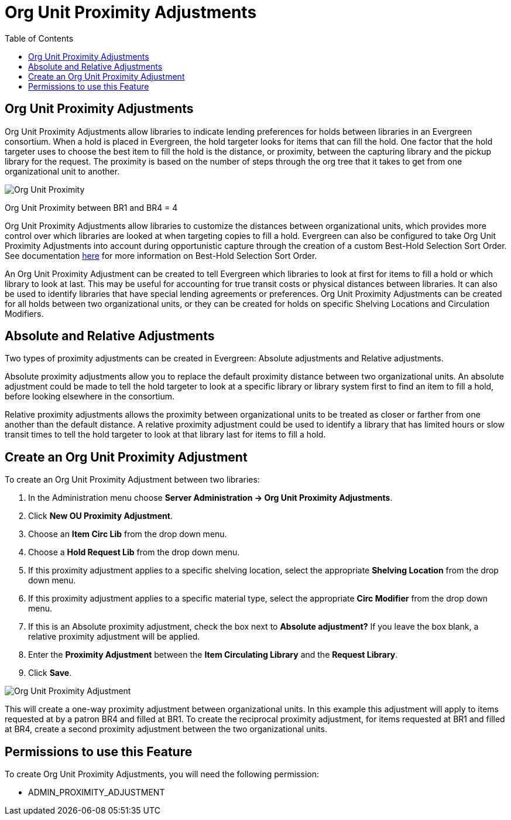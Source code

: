 = Org Unit Proximity Adjustments =
:toc:

== Org Unit Proximity Adjustments ==

Org Unit Proximity Adjustments allow libraries to indicate lending preferences for holds between libraries in
an Evergreen consortium.  When a hold is placed in Evergreen, the hold targeter looks for items that can fill
the hold.  One factor that the hold targeter uses to choose the best item to fill the hold is the distance,
or proximity, between the capturing library and the pickup library for the request.  The proximity is based
on the number of steps through the org tree that it takes to get from one organizational unit to another.

image::org_unit_prox/Org_Unit_Prox_Adj1.png[Org Unit Proximity]
Org Unit Proximity between BR1 and BR4 = 4

Org Unit Proximity Adjustments allow libraries to customize the distances between organizational units, which provides
more control over which libraries are looked at when targeting copies to fill a hold.  Evergreen can also be
configured to take Org Unit Proximity Adjustments into account during opportunistic capture through the
creation of a custom Best-Hold Selection Sort Order.  See documentation xref:admin:Best_Hold_Selection_Sort_Order.adoc[here]
for more information on Best-Hold Selection Sort Order. 
 
An Org Unit Proximity Adjustment can be created to tell Evergreen which libraries to look at first for items to fill a hold or which library to look at last.  This may be useful for accounting for true transit costs or physical distances between libraries.  It can also be used to identify libraries that have special lending agreements or preferences.  Org Unit Proximity Adjustments can be created for all holds between two organizational units, or they can be created for holds on specific Shelving Locations and Circulation Modifiers.  
 
== Absolute and Relative Adjustments ==
Two types of proximity adjustments can be created in Evergreen: Absolute adjustments and Relative adjustments.  

Absolute proximity adjustments allow you to replace the default proximity distance between two organizational units.  An absolute adjustment could be made to tell the hold targeter to look at a specific library or library system first to find an item to fill a hold, before looking elsewhere in the consortium.  
 
Relative proximity adjustments allows the proximity between organizational units to be treated as closer or farther from one another than the default distance.  A relative proximity adjustment could be used to identify a library that has limited hours or slow transit times to tell the hold targeter to look at that library last for items to fill a hold.  

== Create an Org Unit Proximity Adjustment ==
.To create an Org Unit Proximity Adjustment between two libraries:
. In the Administration menu choose *Server Administration -> Org Unit Proximity Adjustments*.
. Click *New OU Proximity Adjustment*.
. Choose an *Item Circ Lib* from the drop down menu.  
. Choose a *Hold Request Lib* from the drop down menu.
. If this proximity adjustment applies to a specific shelving location, select the appropriate *Shelving Location*  from the drop down menu.
. If this proximity adjustment applies to a specific material type, select the appropriate *Circ Modifier* from the drop down menu.
. If this is an Absolute proximity adjustment, check the box next to *Absolute adjustment?*  If you leave the box blank, a relative proximity adjustment will be applied.
. Enter the *Proximity Adjustment* between the *Item Circulating Library* and the *Request Library*.
. Click *Save*.

image::org_unit_prox/Org_Unit_Prox_Adj2.png[Org Unit Proximity Adjustment]

This will create a one-way proximity adjustment between organizational units.  In this example this adjustment will apply to items requested at by a patron BR4 and filled at BR1.  To create the reciprocal proximity adjustment, for items requested at BR1 and filled at BR4, create a second proximity adjustment between the two organizational units.

== Permissions to use this Feature ==
To create Org Unit Proximity Adjustments, you will need the following permission:

* ADMIN_PROXIMITY_ADJUSTMENT
